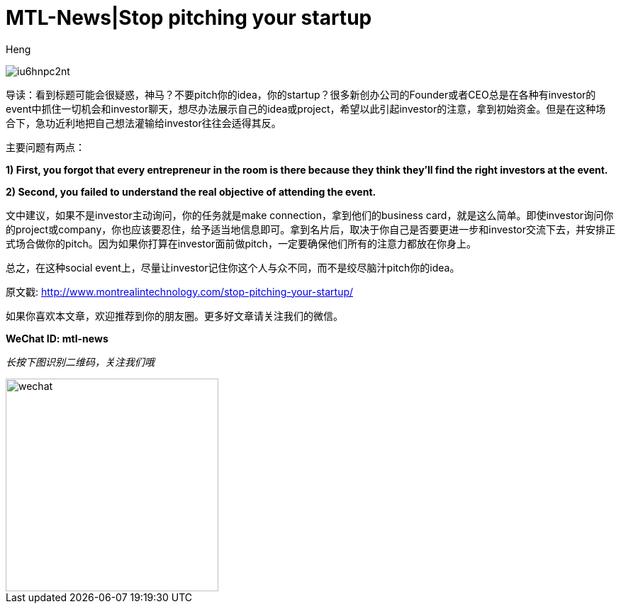 = MTL-News|Stop pitching your startup
:hp-alt-title: Stop pitching your startup
:published_at: 2015-08-28
:hp-tags: pitch, investor, startup
:author: Heng


image:http://i2.wp.com/www.montrealintechnology.com/wp-content/uploads/2015/08/iu6hnpc2nt.jpg?zoom=2&w=1024[]

导读：看到标题可能会很疑惑，神马？不要pitch你的idea，你的startup？很多新创办公司的Founder或者CEO总是在各种有investor的event中抓住一切机会和investor聊天，想尽办法展示自己的idea或project，希望以此引起investor的注意，拿到初始资金。但是在这种场合下，急功近利地把自己想法灌输给investor往往会适得其反。

主要问题有两点：

*1) First, you forgot that every entrepreneur in the room is there because they think they’ll find the right investors at the event.*

*2) Second, you failed to understand the real objective of attending the event.*

文中建议，如果不是investor主动询问，你的任务就是make connection，拿到他们的business card，就是这么简单。即使investor询问你的project或company，你也应该要忍住，给予适当地信息即可。拿到名片后，取决于你自己是否要更进一步和investor交流下去，并安排正式场合做你的pitch。因为如果你打算在investor面前做pitch，一定要确保他们所有的注意力都放在你身上。

总之，在这种social event上，尽量让investor记住你这个人与众不同，而不是绞尽脑汁pitch你的idea。


原文戳: http://www.montrealintechnology.com/stop-pitching-your-startup/ 

如果你喜欢本文章，欢迎推荐到你的朋友圈。更多好文章请关注我们的微信。

*WeChat ID: mtl-news*

_长按下图识别二维码，关注我们哦_

image::wechat.jpg[height="300px" width="300px"]

